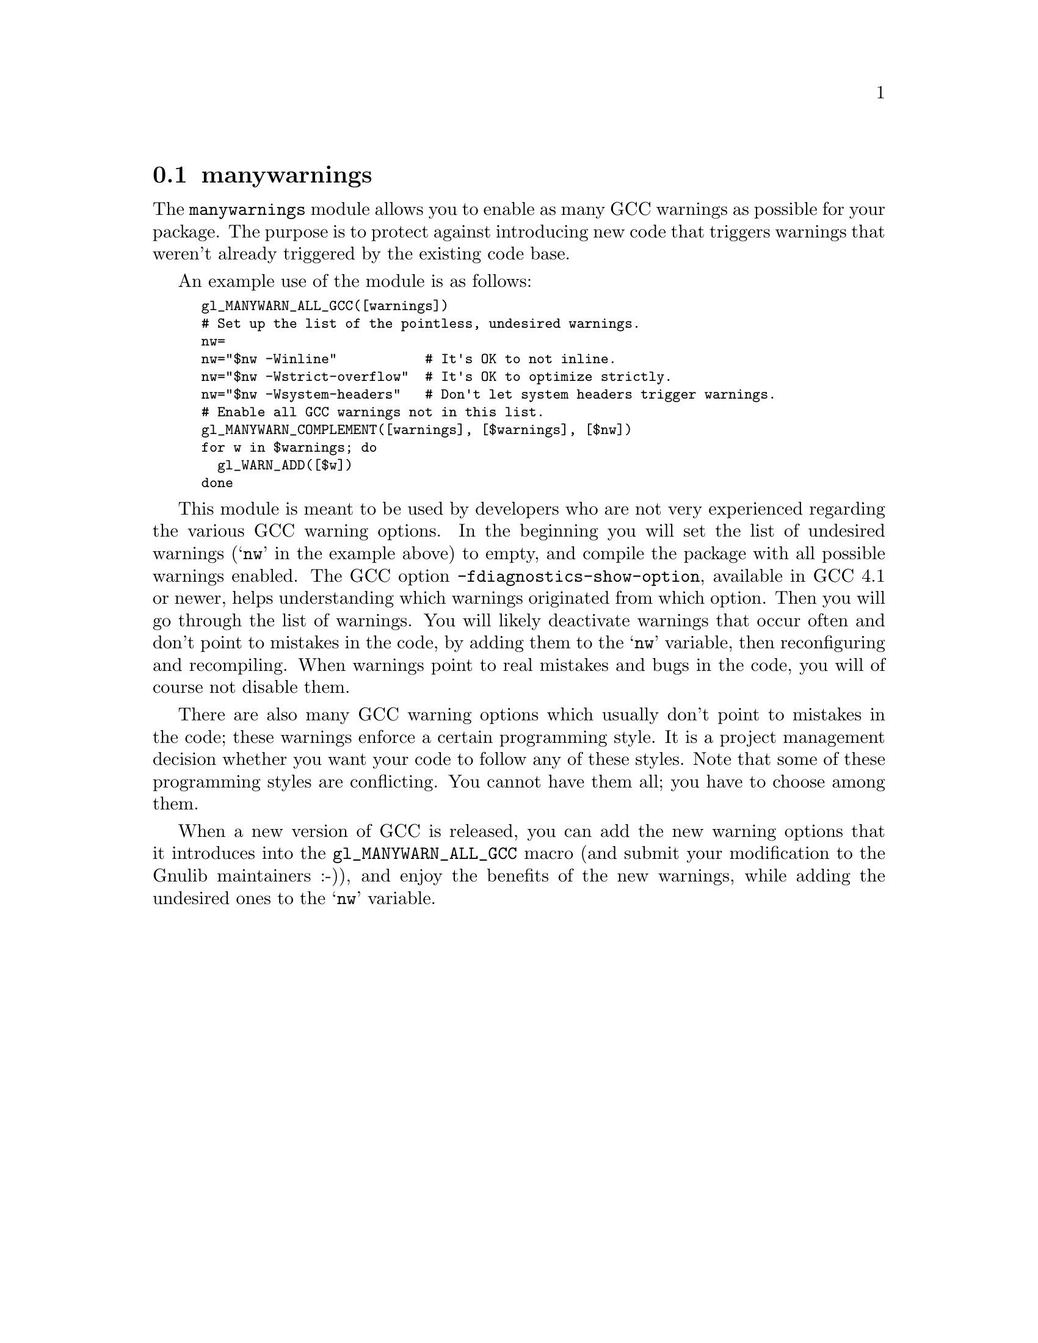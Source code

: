 @node manywarnings
@section manywarnings

The @code{manywarnings} module allows you to enable as many GCC warnings as
possible for your package. The purpose is to protect against introducing new
code that triggers warnings that weren't already triggered by the existing code
base.

An example use of the module is as follows:

@smallexample
gl_MANYWARN_ALL_GCC([warnings])
# Set up the list of the pointless, undesired warnings.
nw=
nw="$nw -Winline"           # It's OK to not inline.
nw="$nw -Wstrict-overflow"  # It's OK to optimize strictly.
nw="$nw -Wsystem-headers"   # Don't let system headers trigger warnings.
# Enable all GCC warnings not in this list.
gl_MANYWARN_COMPLEMENT([warnings], [$warnings], [$nw])
for w in $warnings; do
  gl_WARN_ADD([$w])
done
@end smallexample

This module is meant to be used by developers who are not very experienced
regarding the various GCC warning options. In the beginning you will set the
list of undesired warnings (@samp{nw} in the example above) to empty, and
compile the package with all possible warnings enabled. The GCC option
@code{-fdiagnostics-show-option}, available in GCC 4.1 or newer, helps
understanding which warnings originated from which option. Then you will
go through the list of warnings. You will likely deactivate warnings that
occur often and don't point to mistakes in the code, by adding them to the
@samp{nw} variable, then reconfiguring and recompiling. When warnings point
to real mistakes and bugs in the code, you will of course not disable
them.

There are also many GCC warning options which usually don't point to mistakes
in the code; these warnings enforce a certain programming style. It is a
project management decision whether you want your code to follow any of these
styles. Note that some of these programming styles are conflicting. You
cannot have them all; you have to choose among them.

When a new version of GCC is released, you can add the new warning options
that it introduces into the @code{gl_MANYWARN_ALL_GCC} macro (and submit your
modification to the Gnulib maintainers :-)), and enjoy the benefits of the
new warnings, while adding the undesired ones to the @samp{nw} variable.
